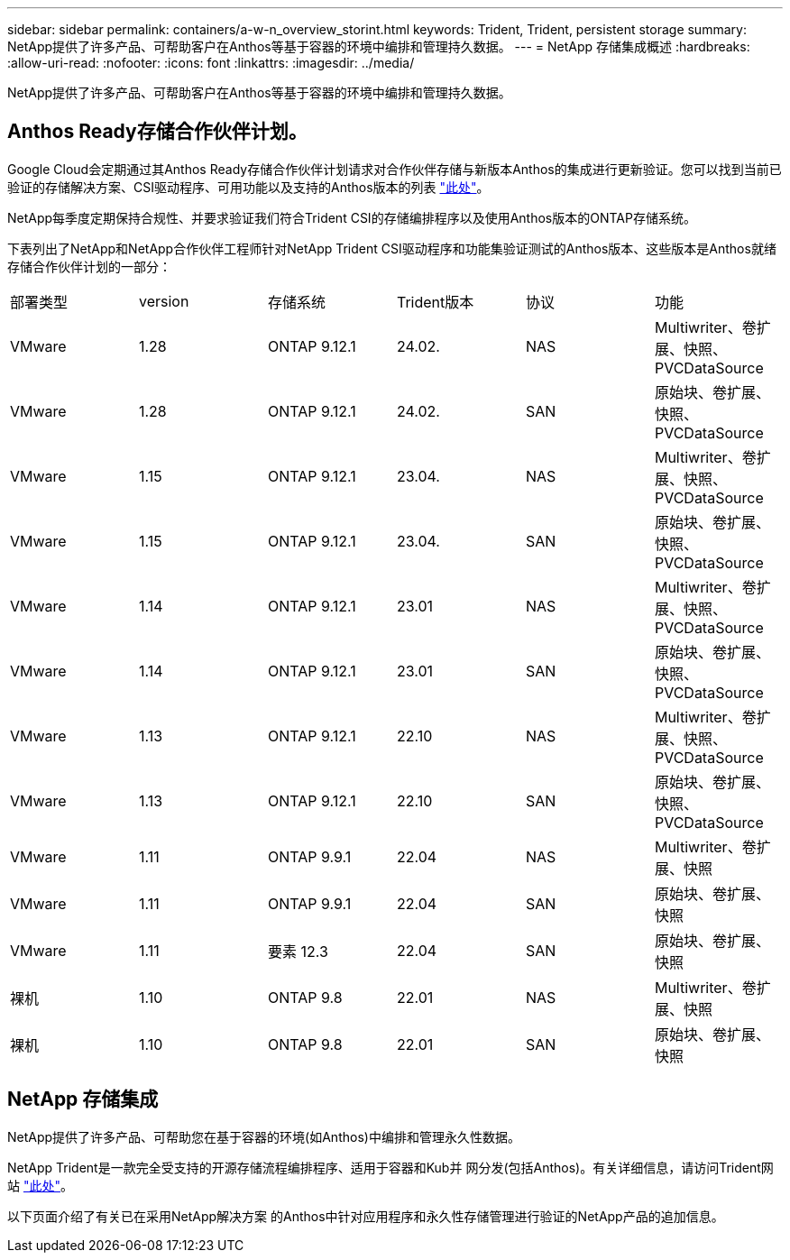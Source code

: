 ---
sidebar: sidebar 
permalink: containers/a-w-n_overview_storint.html 
keywords: Trident, Trident, persistent storage 
summary: NetApp提供了许多产品、可帮助客户在Anthos等基于容器的环境中编排和管理持久数据。 
---
= NetApp 存储集成概述
:hardbreaks:
:allow-uri-read: 
:nofooter: 
:icons: font
:linkattrs: 
:imagesdir: ../media/


[role="lead"]
NetApp提供了许多产品、可帮助客户在Anthos等基于容器的环境中编排和管理持久数据。



== Anthos Ready存储合作伙伴计划。

Google Cloud会定期通过其Anthos Ready存储合作伙伴计划请求对合作伙伴存储与新版本Anthos的集成进行更新验证。您可以找到当前已验证的存储解决方案、CSI驱动程序、可用功能以及支持的Anthos版本的列表 https://cloud.google.com/anthos/docs/resources/partner-storage["此处"^]。

NetApp每季度定期保持合规性、并要求验证我们符合Trident CSI的存储编排程序以及使用Anthos版本的ONTAP存储系统。

下表列出了NetApp和NetApp合作伙伴工程师针对NetApp Trident CSI驱动程序和功能集验证测试的Anthos版本、这些版本是Anthos就绪存储合作伙伴计划的一部分：

|===


| 部署类型 | version | 存储系统 | Trident版本 | 协议 | 功能 


| VMware | 1.28 | ONTAP 9.12.1 | 24.02. | NAS | Multiwriter、卷扩展、快照、PVCDataSource 


| VMware | 1.28 | ONTAP 9.12.1 | 24.02. | SAN | 原始块、卷扩展、快照、PVCDataSource 


| VMware | 1.15 | ONTAP 9.12.1 | 23.04. | NAS | Multiwriter、卷扩展、快照、PVCDataSource 


| VMware | 1.15 | ONTAP 9.12.1 | 23.04. | SAN | 原始块、卷扩展、快照、PVCDataSource 


| VMware | 1.14 | ONTAP 9.12.1 | 23.01 | NAS | Multiwriter、卷扩展、快照、PVCDataSource 


| VMware | 1.14 | ONTAP 9.12.1 | 23.01 | SAN | 原始块、卷扩展、快照、PVCDataSource 


| VMware | 1.13 | ONTAP 9.12.1 | 22.10 | NAS | Multiwriter、卷扩展、快照、PVCDataSource 


| VMware | 1.13 | ONTAP 9.12.1 | 22.10 | SAN | 原始块、卷扩展、快照、PVCDataSource 


| VMware | 1.11 | ONTAP 9.9.1 | 22.04 | NAS | Multiwriter、卷扩展、快照 


| VMware | 1.11 | ONTAP 9.9.1 | 22.04 | SAN | 原始块、卷扩展、快照 


| VMware | 1.11 | 要素 12.3 | 22.04 | SAN | 原始块、卷扩展、快照 


| 裸机 | 1.10 | ONTAP 9.8 | 22.01 | NAS | Multiwriter、卷扩展、快照 


| 裸机 | 1.10 | ONTAP 9.8 | 22.01 | SAN | 原始块、卷扩展、快照 
|===


== NetApp 存储集成

NetApp提供了许多产品、可帮助您在基于容器的环境(如Anthos)中编排和管理永久性数据。

NetApp Trident是一款完全受支持的开源存储流程编排程序、适用于容器和Kub并 网分发(包括Anthos)。有关详细信息，请访问Trident网站 https://docs.netapp.com/us-en/trident/index.html["此处"]。

以下页面介绍了有关已在采用NetApp解决方案 的Anthos中针对应用程序和永久性存储管理进行验证的NetApp产品的追加信息。
